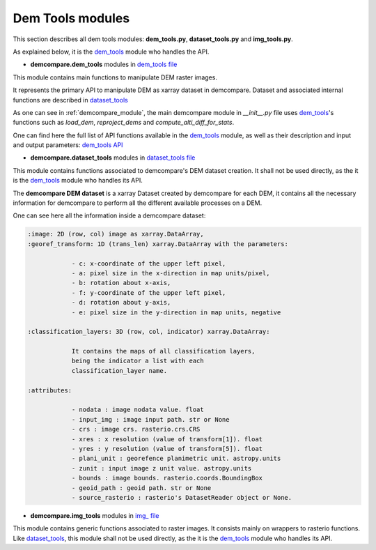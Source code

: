 .. _dem_tools_modules:

Dem Tools modules
=================


This section describes all dem tools modules: **dem_tools.py**, **dataset_tools.py** and **img_tools.py**.

As explained below, it is the `dem_tools`_ module who handles the API.


- **demcompare.dem_tools** modules in `dem_tools file <https://github.com/CNES/demcompare/blob/master/demcompare/dem_tools.py>`_

.. _dem_tools:

This module contains main functions to manipulate DEM raster images.

It represents the primary API to manipulate DEM as xarray dataset in demcompare.
Dataset and associated internal functions are described in `dataset_tools`_

As one can see in :ref:`demcompare_module`, the main demcompare module in `__init__.py` file uses `dem_tools`_'s
functions such as `load_dem`, `reproject_dems` and `compute_alti_diff_for_stats`.

One can find here the full list of API functions available in the `dem_tools`_ module, as well as their description and
input and output parameters:
`dem_tools API <https://demcompare.readthedocs.io/en/latest/api_reference/demcompare/dem_tools/index.html>`_

- **demcompare.dataset_tools** modules in `dataset_tools file <https://github.com/CNES/demcompare/blob/master/demcompare/dataset_tools.py>`_

.. _dataset_tools:

This module contains functions associated to demcompare's DEM dataset creation. It shall not be used directly,
as the it is the `dem_tools`_ module who handles its API.

The **demcompare DEM dataset** is a xarray Dataset created by demcompare for each DEM, it contains all the necessary information
for demcompare to perform all the different available processes on a DEM.

One can see here all the information inside a demcompare dataset:

.. _demcompare_dataset:

.. code-block:: text

    :image: 2D (row, col) image as xarray.DataArray,
    :georef_transform: 1D (trans_len) xarray.DataArray with the parameters:

                - c: x-coordinate of the upper left pixel,
                - a: pixel size in the x-direction in map units/pixel,
                - b: rotation about x-axis,
                - f: y-coordinate of the upper left pixel,
                - d: rotation about y-axis,
                - e: pixel size in the y-direction in map units, negative

    :classification_layers: 3D (row, col, indicator) xarray.DataArray:

                It contains the maps of all classification layers,
                being the indicator a list with each
                classification_layer name.

    :attributes:

                - nodata : image nodata value. float
                - input_img : image input path. str or None
                - crs : image crs. rasterio.crs.CRS
                - xres : x resolution (value of transform[1]). float
                - yres : y resolution (value of transform[5]). float
                - plani_unit : georefence planimetric unit. astropy.units
                - zunit : input image z unit value. astropy.units
                - bounds : image bounds. rasterio.coords.BoundingBox
                - geoid_path : geoid path. str or None
                - source_rasterio : rasterio's DatasetReader object or None.

- **demcompare.img_tools** modules in `img_ file <https://github.com/CNES/demcompare/blob/master/demcompare/img_tools.py>`_

This module contains generic functions associated to raster images.
It consists mainly on wrappers to rasterio functions. Like `dataset_tools`_, this module shall not be used directly,
as the it is the `dem_tools`_ module who handles its API.
